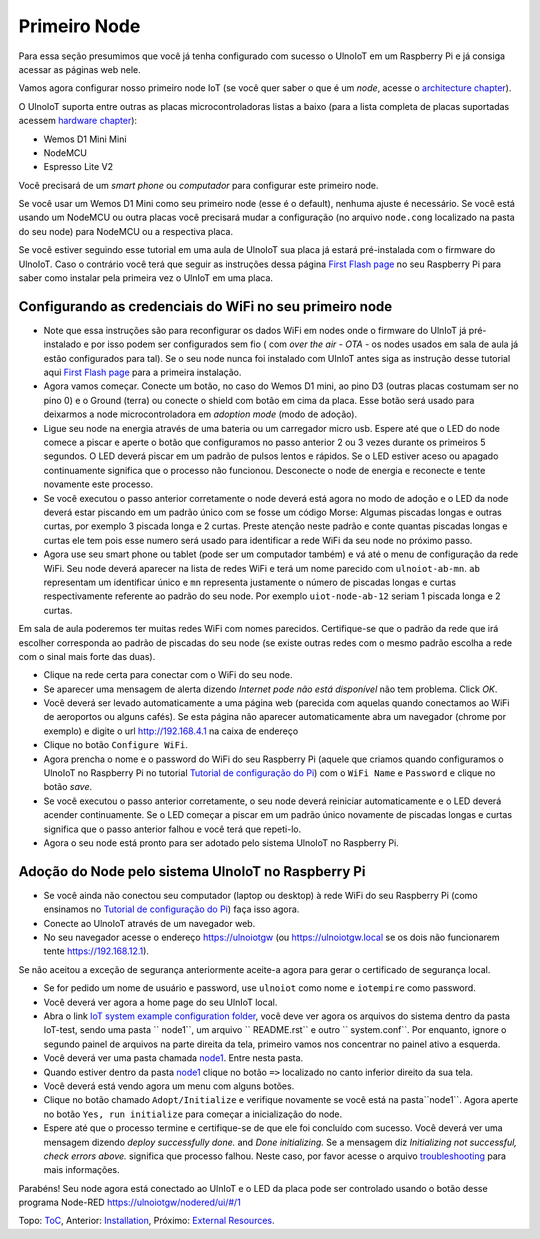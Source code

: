 =============
Primeiro Node
=============

Para essa seção presumimos que você já tenha configurado com sucesso 
o UlnoIoT em um Raspberry Pi e já consiga acessar as páginas web nele.

Vamos agora configurar nosso primeiro node IoT (se você quer saber
o que é um *node*, acesse o `architecture chapter <architecture.rst>`_).

O UlnoIoT suporta entre outras as placas microcontroladoras listas a baixo
(para a lista completa de placas suportadas acessem
`hardware chapter <hardware.rst>`_):

- Wemos D1 Mini Mini
- NodeMCU
- Espresso Lite V2

Você precisará de um *smart phone* ou *computador* para configurar
este primeiro node.

Se você usar um Wemos D1 Mini como seu primeiro node (esse é o default), 
nenhuma ajuste é necessário. Se você está usando um NodeMCU ou outra placas
você precisará mudar a configuração (no arquivo ``node.cong`` localizado na 
pasta do seu node) para NodeMCU ou a respectiva placa.

Se você estiver seguindo esse tutorial em uma aula de UlnoIoT sua placa já 
estará pré-instalada com o firmware do UlnoIoT.
Caso o contrário você terá que seguir as instruções dessa página
`First Flash page <pre-flash.rst>`_ no seu Raspberry Pi 
para saber como instalar pela primeira vez o UlnIoT em uma placa.

Configurando as credenciais do WiFi no seu primeiro node
--------------------------------------------------------

- Note que essa instruções são para reconfigurar os dados WiFi em nodes
  onde o firmware do UlnIoT já pré-instalado e por isso podem ser 
  configurados sem fio ( com *over the air - OTA* - os nodes usados em sala
  de aula já estão configurados para tal). 
  Se o seu node nunca foi instalado com UlnIoT antes siga as instrução desse
  tutorial aqui `First Flash page <pre-flash.rst>`_ 
  para a primeira instalação.

- Agora vamos começar. Conecte um botão, no caso do Wemos D1 mini, ao pino
  D3 (outras placas costumam ser no pino 0) e o Ground (terra) ou conecte 
  o shield com botão em cima da placa. Esse botão será usado para deixarmos
  a node microcontroladora em *adoption mode* (modo de adoção).

- Ligue seu node na energia através de uma bateria ou um carregador micro
  usb. Espere até que o LED do node comece a piscar e aperte o botão que
  configuramos no passo anterior 2 ou 3 vezes durante os primeiros 5 segundos.
  O LED deverá piscar em um padrão de pulsos lentos e rápidos. 
  Se o LED estiver aceso ou apagado continuamente significa que o processo
  não funcionou. Desconecte o node de energia e reconecte e tente
  novamente este processo. 

- Se você executou o passo anterior corretamente o node deverá está agora
  no modo de adoção e o LED da node deverá estar piscando em um padrão 
  único com se fosse um código Morse: Algumas piscadas longas e outras 
  curtas, por exemplo 3 piscada longa e 2 curtas.
  Preste atenção neste padrão e conte quantas piscadas longas e curtas ele 
  tem pois esse numero será usado para identificar a rede WiFi da seu node
  no próximo passo. 

- Agora use seu smart phone ou tablet (pode ser um computador também) e vá 
  até o menu de configuração da rede WiFi. Seu node deverá aparecer na lista
  de redes WiFi e terá um nome parecido com ``ulnoiot-ab-mn``. ``ab``
  representam um identificar único e ``mn`` representa justamente o número de
  piscadas longas e curtas respectivamente referente ao padrão do seu node.
  Por exemplo ``uiot-node-ab-12`` seriam 1 piscada longa e 2 curtas.

Em sala de aula poderemos ter muitas redes WiFi com nomes parecidos. 
Certifique-se que o padrão da rede que irá escolher corresponda ao 
padrão de piscadas do seu node (se existe outras redes com o mesmo padrão
escolha a rede com o sinal mais forte das duas). 

- Clique na rede certa para conectar com o WiFi do seu node.

- Se aparecer uma mensagem de alerta dizendo 
  *Internet pode não está disponível* não tem problema. Click *OK*.

- Você deverá ser levado automaticamente a uma página web (parecida com 
  aquelas quando conectamos ao WiFi de aeroportos ou alguns cafés).
  Se esta página não aparecer automaticamente abra um navegador
  (chrome por exemplo) e digite o url http://192.168.4.1 na caixa de endereço

- Clique no botão ``Configure WiFi``.

- Agora prencha o nome e o password do WiFi do seu Raspberry Pi
  (aquele que criamos quando configuramos o UlnoIoT no Raspberry Pi
  no tutorial `Tutorial de configuração do Pi <quickstart-pi-pt.rst>`_)
  com o ``WiFi Name`` e ``Password`` e clique no botão *save*. 

- Se você executou o passo anterior corretamente, o seu node deverá
  reiniciar automaticamente e o LED deverá acender continuamente.
  Se o LED começar a piscar em um padrão único novamente de piscadas
  longas e curtas significa que o passo anterior falhou e você terá que 
  repeti-lo. 

- Agora o seu node está pronto para ser adotado pelo sistema UlnoIoT 
  no Raspberry Pi. 

Adoção do Node pelo sistema UlnoIoT no Raspberry Pi
---------------------------------------------------

- Se você ainda não conectou seu computador (laptop ou desktop) à rede WiFi
  do seu Raspberry Pi (como ensinamos no `Tutorial de configuração do Pi 
  <quickstart-pi-pt.rst>`_) faça isso agora. 

- Conecte ao UlnoIoT através de um navegador web.

- No seu navegador acesse o endereço https://ulnoiotgw 
  (ou https://ulnoiotgw.local se os dois não funcionarem 
  tente https://192.168.12.1).

Se não aceitou a exceção de segurança anteriormente aceite-a agora
para gerar o certificado de segurança local. 

- Se for pedido um nome de usuário e password, use ``ulnoiot`` como nome e
  ``iotempire`` como password.

- Você deverá ver agora a home page do seu UlnIoT local. 

- Abra o link `IoT system example configuration folder
  </cloudcmd/fs/home/ulnoiot/iot-test>`_, você deve ver agora os arquivos do sistema
  dentro da pasta IoT-test, sendo uma pasta `` node1``, um arquivo `` README.rst`` e
  outro `` system.conf``. Por enquanto, ignore o segundo painel de arquivos na parte
  direita da tela, primeiro vamos nos concentrar no painel ativo a esquerda.

- Você deverá ver uma pasta chamada `node1
  <https://ulnoiotgw.local/cloudcmd/fs/home/ulnoiot/iot-test/node1/>`_.
  Entre nesta pasta.

- Quando estiver dentro da pasta `node1
  <https://ulnoiotgw.local/cloudcmd/fs/home/ulnoiot/iot-test/node1/>`_
  clique no botão ``=>`` localizado no canto inferior direito da sua tela.

- Você deverá está vendo agora um menu com alguns botões. 

- Clique no botão chamado ``Adopt/Initialize`` e verifique novamente se você 
  está na pasta``node1``. Agora aperte no botão ``Yes, run initialize`` para 
  começar a inicialização do node.

- Espere até que o processo termine e certifique-se de que ele foi concluído 
  com sucesso. Você deverá ver uma mensagem dizendo *deploy successfully done.*
  and *Done initializing.*
  Se a mensagem diz *Initializing not successful, check errors above.* 
  significa que processo falhou. Neste caso, por favor acesse o arquivo
  `troubleshooting <troubleshooting.rst>`_ para mais informações.

Parabéns! Seu node agora está conectado ao UlnIoT e o LED da placa pode ser
controlado usando o botão desse programa Node-RED 
`<https://ulnoiotgw/nodered/ui/#/1>`_

Topo: `ToC <index-doc.rst>`_, Anterior: `Installation <installation.rst>`_,
Próximo: `External Resources <resources.rst>`_.

